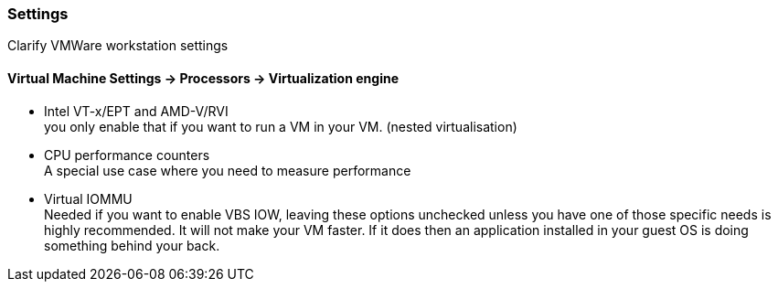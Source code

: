 ifndef::imagesdir[]
:imagesdir: ./images
endif::imagesdir[]

=== Settings
Clarify VMWare workstation settings

==== Virtual Machine Settings -> Processors -> Virtualization engine

- Intel VT-x/EPT and AMD-V/RVI +
you only enable that if you want to run a VM in your VM. (nested virtualisation)

- CPU performance counters +
A special use case where you need to measure performance

- Virtual IOMMU +
Needed if you want to enable VBS
IOW, leaving these options unchecked unless you have one of those specific needs is highly recommended.
It will not make your VM faster.
If it does then an application installed in your guest OS is doing something behind your back.
